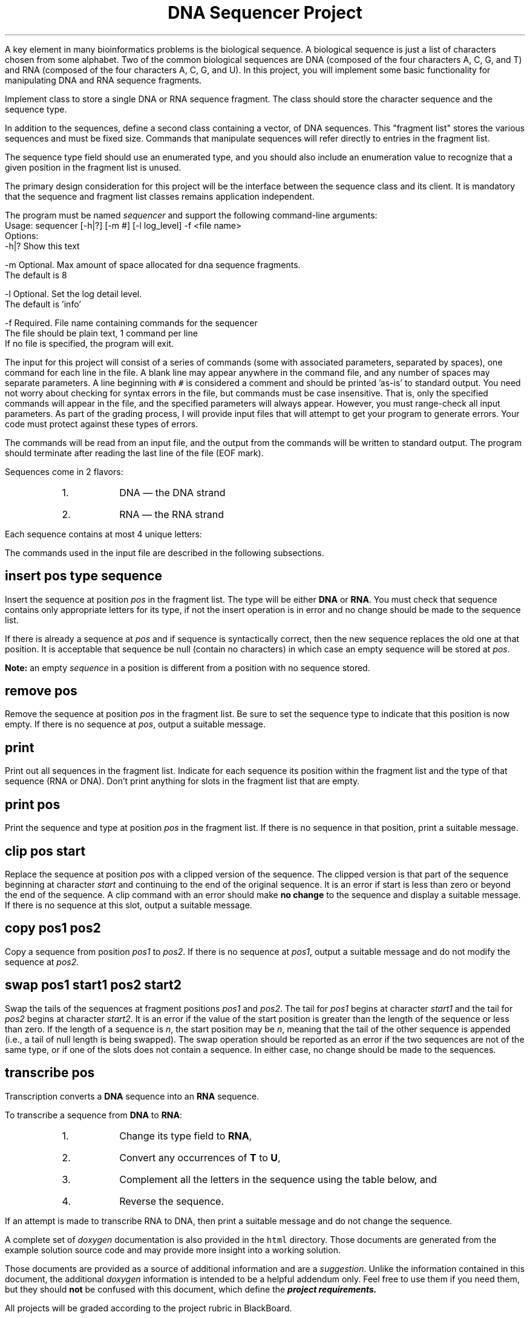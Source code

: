 .ds LH DNA Sequencer Project
.ds RH CISC-187
.ds CF -%-
.ds CH 
.TL
\*[LH]
.LP
A key element in many bioinformatics problems is the biological sequence. 
A biological sequence is just a list of characters chosen from some alphabet. 
Two of the common biological sequences are DNA 
(composed of the four characters A, C, G, and T) and RNA 
(composed of the four characters A, C, G, and U). 
In this project, you will implement some basic functionality for 
manipulating DNA and RNA sequence fragments.

.h1 Implementation
.LP
Implement class to store a single DNA or RNA sequence fragment.
The class should store the character sequence and the sequence type.

In addition to the sequences, define a second class containing a \*[c]vector\*[r], 
of DNA sequences.
This "fragment list" stores the various sequences and must be fixed size. 
Commands that manipulate sequences will refer directly to entries in the fragment list. 

The sequence type field should use an enumerated type, 
and you should also include an enumeration value to recognize that a given 
position in the fragment list is unused.

The primary design consideration for this project will be the interface between 
the sequence class and its client.  
It is mandatory that the sequence and fragment list classes remains application independent. 

.h1 Input and output
.LP
The program must be named \fIsequencer\fR and support the following command-line arguments:
.CW
  Usage: sequencer [-h|?] [-m #] [-l log_level] -f <file name>
  Options:
    -h|? Show this text

    -m   Optional. Max amount of space allocated for dna sequence fragments.
         The default is 8

    -l   Optional. Set the log detail level.
         The default is 'info'

    -f   Required. File name containing commands for the sequencer
         The file should be plain text, 1 command per line
       If no file is specified, the program will exit.
.R

The input for this project will consist of a series of commands 
(some with associated parameters, separated by spaces), one command for each line in the file. 
A blank line may appear anywhere in the command file, and any number of spaces may separate parameters. 
A line beginning with \fC#\fR is considered a comment and should be printed 'as-is' to standard output.
You need not worry about checking for syntax errors in the file, but
commands must be case insensitive. 
That is, only the specified commands will appear in the file, and 
the specified parameters will always appear. 
However, you must range-check all input parameters. 
As part of the grading process, 
I will provide input files that will attempt to get your program to generate errors.  
Your code must protect against these types of errors.

The commands will be read from an input file, and 
the output from the commands will be written to standard output. 
The program should terminate after reading the last line of the file (EOF mark). 

.bp
.h1 Sequence Types
.LP
Sequences come in 2 flavors:
.nr step 1 1
.RS
.IP \n[step].
DNA \*[-] the DNA strand
.IP \n+[step].
RNA \*[-] the RNA strand
.RE

Each sequence contains at most 4 unique letters:
.RS
.TS
box tab(:);
cb cb
c c.
\m[blue]DNA:RNA\m[]
_
A:A
C:C
G:G
T:U
.TE
.RE
.h1 Command API
.LP
The commands used in the input file are described in the following subsections.
.SH
insert \fRpos type sequence\fP
.LP
Insert the sequence at position \fIpos\fR in the fragment list. 
The type will be either \fBDNA\fR or \fBRNA\fR. 
You must check that sequence contains only appropriate letters for its type, 
if not the insert operation is in error and no change should be made to the sequence list. 

If there is already a sequence at \fIpos\fR and if sequence is syntactically correct, 
then the new sequence replaces the old one at that position. 
It is acceptable that sequence be null (contain no characters) in which case an empty sequence 
will be stored at \fIpos\fR. 

\fBNote:\fR an empty \fIsequence\fR in a position is different from a position with no sequence stored.
.SH
remove \fRpos\fP
.LP
Remove the sequence at position \fIpos\fR in the fragment list.
Be sure to set the sequence type to indicate that this position is now empty. 
If there is no sequence at \fIpos\fR, output a suitable message.
.SH
print
.LP
Print out all sequences in the fragment list. 
Indicate for each sequence its position within the fragment list and 
the type of that sequence (RNA or DNA). 
Don't print anything for slots in the fragment list that are empty. 
.SH
print \fRpos\fP
.LP
Print the sequence and type at position \fIpos\fR in the fragment list.
If there is no sequence in that position, print a suitable message.
.SH
clip \fRpos start\fP
.LP
Replace the sequence at position \fIpos\fR with a clipped version of the sequence. 
The clipped version is that part of the sequence beginning at character \fIstart\fR and 
continuing to the end of the original sequence. 
It is an error if start is less than zero or beyond the end of the sequence.
A clip command with an error should make \fBno change\fR to the sequence
and display a suitable message. 
If there is no sequence at this slot, output a suitable message.
.SH
copy \fRpos1 pos2\fP
.LP
Copy a sequence from position \fIpos1\fR to \fIpos2\fR.
If there is no sequence at \fIpos1\fR, 
output a suitable message and do not modify the sequence at \fIpos2\fR.
.SH
swap \fRpos1 start1 pos2 start2\fP
.LP
Swap the tails of the sequences at fragment positions \fIpos1\fR and \fIpos2\fR.
The tail for \fIpos1\fR begins at character \fIstart1\fR and 
the tail for \fIpos2\fR begins at character \fIstart2\fR.
It is an error if the value of the start position is greater than the 
length of the sequence or less than zero. 
If the length of a sequence is \fIn\fR, the start position may be \fIn\fR, 
meaning that the tail of the other sequence is appended 
(i.e., a tail of null length is being swapped). 
The swap operation should be reported as an error if the two sequences are not of the same type, 
or if one of the slots does not contain a sequence. 
In either case, no change should be made to the sequences.
.SH
transcribe \fRpos\fP
.LP
Transcription converts a \fBDNA\fR sequence into an \fBRNA\fR sequence.

To transcribe a sequence from \fBDNA\fR to \fBRNA\fR:
.nr step 1 1
.RS
.IP \n[step].
Change its type field to \fBRNA\fR, 
.IP \n+[step].
Convert any occurrences of \fBT\fR to \fBU\fR, 
.IP \n+[step].
Complement all the letters in the sequence using the table below, and 
.IP \n+[step].
Reverse the sequence. 
.TS
box tab(:);
cb s s
c c c.
\m[blue]DNA to RNA Complements\m[]
=
DNA::RNA
A:<\*[-]\*[-]>:U
C:<\*[-]\*[-]>:G
.TE
.RE
If an attempt is made to transcribe RNA to DNA, then print a suitable message
and do not change the sequence.
.h1 Doxygen documentation provided
.LP
A complete set of \fIdoxygen\fR documentation is also provided in the \fChtml\fR directory.
Those documents are generated from the example solution source code and may
provide more insight into a working solution.

Those documents are provided as a source of additional information and are a \fIsuggestion\fR.
Unlike the information contained in this document, the additional \fIdoxygen\fR information
is intended to be a helpful addendum only. 
Feel free to use them if you need them, but they should \fBnot\fR be confused with this document, which
define the
.BI project\0requirements.
.h1 Additional Turn in Requirements
.LP
All projects will be graded according to the project rubric in BlackBoard.

Before uploading your project, make sure it meets all of the rubric criteria in order to get full credit.
.RS
.nr step 1 1
.IP \n[step].
Ensure the top of each source file includes your name and student ID.
.IP \n+[step].
Include unit tests for all significant public classes.
.IP \n+[step].
Include an appropriate level of documentation.  Doxygen should run with no warnings.
.IP \n+[step].
The template for this project includes a working \fCMakefile\fR.  
Your finished project should be able to build using \fCmake\fR executed on buffy.
.IP \n+[step].
Create a zip file of all of your project files and upload to BlackBoard.
.RE


